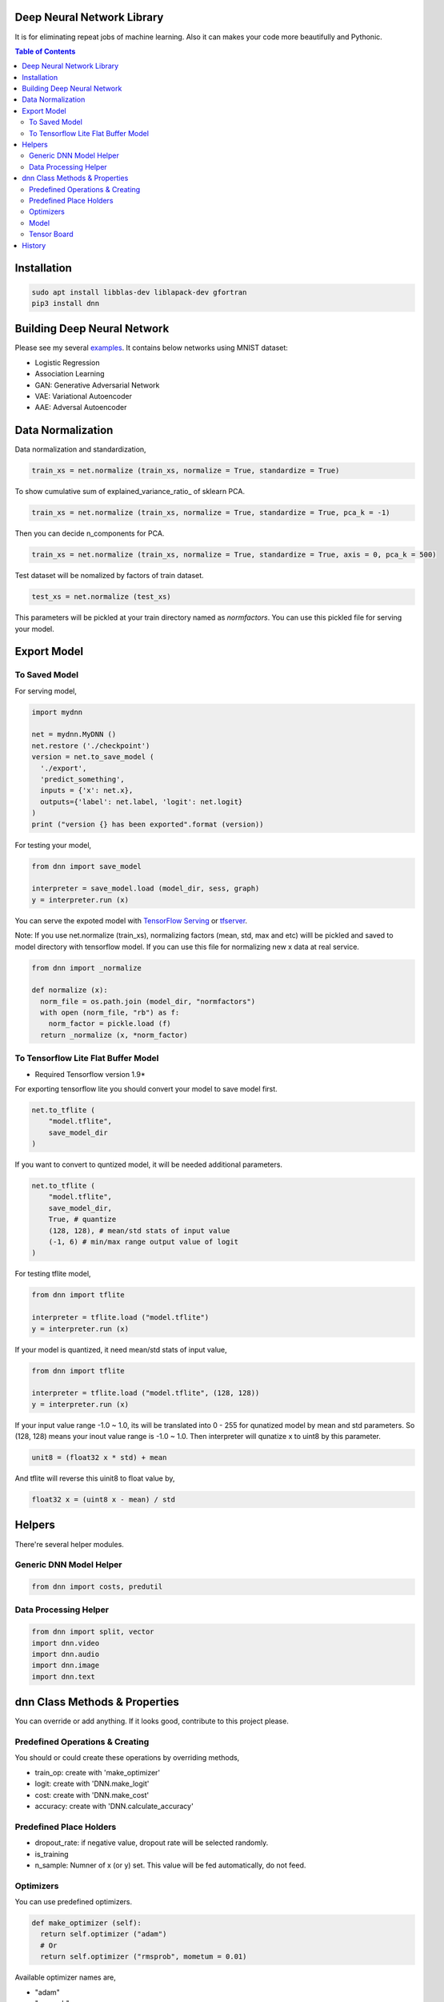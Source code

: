
Deep Neural Network Library
==============================

It is for eliminating repeat jobs of machine learning. Also it can makes your code more beautifully and Pythonic.

.. contents:: Table of Contents

Installation
=================

.. code-block:: bash

  sudo apt install libblas-dev liblapack-dev gfortran
  pip3 install dnn


Building Deep Neural Network
==============================

Please see my several examples_. It contains below networks using MNIST dataset:

- Logistic Regression
- Association Learning
- GAN: Generative Adversarial Network
- VAE: Variational Autoencoder
- AAE: Adversal Autoencoder

.. _examples: https://gitlab.com/hansroh/dnn/tree/master/examples


Data Normalization
=====================

Data normalization and standardization,

.. code-block:: python

  train_xs = net.normalize (train_xs, normalize = True, standardize = True)

To show cumulative sum of explained_variance_ratio\_ of sklearn PCA.

.. code-block:: python

  train_xs = net.normalize (train_xs, normalize = True, standardize = True, pca_k = -1)

Then you can decide n_components for PCA.

.. code-block:: python

  train_xs = net.normalize (train_xs, normalize = True, standardize = True, axis = 0, pca_k = 500)

Test dataset will be nomalized by factors of train dataset.

.. code-block:: python

  test_xs = net.normalize (test_xs)

This parameters will be pickled at your train directory named as *normfactors*. You can use this pickled file for serving your model.


Export Model
==========================


To Saved Model
-------------------------

For serving model,

.. code-block:: python

  import mydnn

  net = mydnn.MyDNN ()
  net.restore ('./checkpoint')
  version = net.to_save_model (
    './export',
    'predict_something',
    inputs = {'x': net.x},
    outputs={'label': net.label, 'logit': net.logit}
  )
  print ("version {} has been exported".format (version))

For testing your model,

.. code-block:: python

  from dnn import save_model

  interpreter = save_model.load (model_dir, sess, graph)
  y = interpreter.run (x)


You can serve the expoted model with `TensorFlow Serving`_ or tfserver_.

Note: If you use net.normalize (train_xs), normalizing factors (mean, std, max and etc) willl be pickled and saved to model directory with tensorflow model.
If you can use this file for normalizing new x data at real service.

.. code-block:: python

  from dnn import _normalize

  def normalize (x):
    norm_file = os.path.join (model_dir, "normfactors")
    with open (norm_file, "rb") as f:
      norm_factor = pickle.load (f)
    return _normalize (x, *norm_factor)


.. _`TensorFlow Serving`: https://github.com/tensorflow/serving
.. _tfserver: https://pypi.python.org/pypi/tfserver


To Tensorflow Lite Flat Buffer Model
-------------------------------------------------------

* Required Tensorflow version 1.9*

For exporting tensorflow lite you should convert your model to save model first.

.. code-block:: python

  net.to_tflite (
      "model.tflite",
      save_model_dir
  )

If you want to convert to quntized model, it will be needed additional parameters.

.. code-block:: python

  net.to_tflite (
      "model.tflite",
      save_model_dir,
      True, # quantize
      (128, 128), # mean/std stats of input value
      (-1, 6) # min/max range output value of logit
  )

For testing tflite model,

.. code-block:: python

  from dnn import tflite

  interpreter = tflite.load ("model.tflite")
  y = interpreter.run (x)

If your model is quantized, it need mean/std stats of input value,

.. code-block:: python

  from dnn import tflite

  interpreter = tflite.load ("model.tflite", (128, 128))
  y = interpreter.run (x)

If your input value range -1.0 ~ 1.0, its will be translated into 0 - 255 for qunatized model by mean and std parameters.
So (128, 128) means your inout value range is -1.0 ~ 1.0. Then interpreter will qunatize x to uint8 by this parameter.

.. code-block:: python

  unit8 = (float32 x * std) + mean

And tflite will reverse this uinit8 to float value by,

.. code-block:: python

  float32 x = (uint8 x - mean) / std

Helpers
============

There're several helper modules.

Generic DNN Model Helper
------------------------------

.. code-block:: python

  from dnn import costs, predutil


Data Processing Helper
------------------------------

.. code-block:: python

  from dnn import split, vector
  import dnn.video
  import dnn.audio
  import dnn.image
  import dnn.text


dnn Class  Methods & Properties
====================================

You can override or add anything. If it looks good, contribute to this project please.

Predefined Operations & Creating
---------------------------------------------------

You should or could create these operations by overriding methods,

- train_op: create with 'make_optimizer'
- logit: create with 'DNN.make_logit'
- cost: create with 'DNN.make_cost'
- accuracy: create with 'DNN.calculate_accuracy'

Predefined Place Holders
--------------------------------

- dropout_rate: if negative value, dropout rate will be selected randomly.
- is_training
- n_sample: Numner of x (or y) set. This value will be fed automatically, do not feed.


Optimizers
-----------------

You can use predefined optimizers.

.. code-block:: python

  def make_optimizer (self):
    return self.optimizer ("adam")
    # Or
    return self.optimizer ("rmsprob", mometum = 0.01)

Available optimizer names are,

- "adam"
- "rmsprob"
- "momentum"
- "clip"
- "grad"
- "adagrad"
- "adagradDA"
- "adadelta"
- "ftrl"
- "proxadagrad"
- "proxgrad"

see dnn/optimizers.py


Model
------------

- save
- restore
- to_save_model
- to_tflite
- reset_dir
- set_train_dir
- eval


Tensor Board
-----------------------

- set_tensorboard_dir
- make_writers
- write_summary


History
=========

- 0.3:

  - remove trainale ()
  - add set_learning_rate ()
  - add argument to set_train_dir () for saving chcekpoit
  - make compatible with tf 1.12.0

- 0.2

  - add tensorflow lite conversion and interpreting

- 0.1: project initialized
